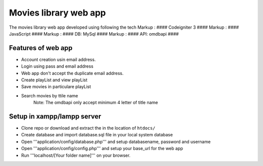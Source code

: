 ###################
Movies library web app
###################

The movies library web app developed using following the tech
Markup :  #### Codeigniter 3 ####
Markup :  #### JavaScript ####
Markup :  #### DB: MySql ####
Markup :  #### API: omdbapi ####

*******************
Features of web app
*******************
- Account creation usin email address.
- Login using pass and email address
- Web app don't accept the duplicate email address.
- Create playList and view playList
- Save movies in particulare playList
- Search movies by ttile name
    Note: The omdbapi only accept minimum 4 letter of title name 

**************************
Setup in xampp/lampp server
**************************
- Clone repo or download and extract the in the location of ``htdocs/``
- Create database and import database.sql file in your local system database
- Open '''application/config/database.php''' and setup databasename, password and username
- Open '''application/config/config.php''' and setup your base_url for the web app
- Run '''localhost/[Your folder name]''' on your browser.

